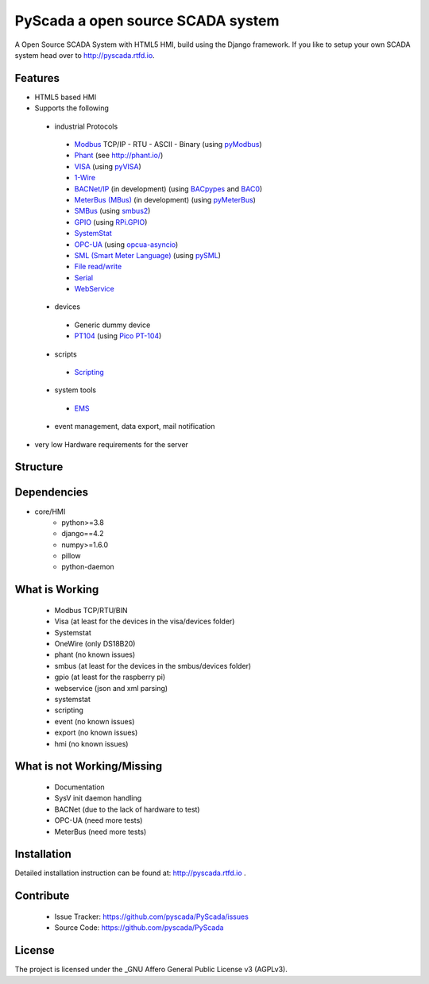 PyScada a open source SCADA system
==================================

A Open Source SCADA System with HTML5 HMI, build using the Django framework. If you like to setup your own SCADA system head over to http://pyscada.rtfd.io.

Features
--------

* HTML5 based HMI
* Supports the following

 * industrial Protocols

  * `Modbus <https://github.com/pyscada/PyScada-Modbus>`_ TCP/IP - RTU - ASCII - Binary (using `pyModbus <https://github.com/pymodbus-dev/pymodbus>`_)
  * `Phant <https://github.com/pyscada/PyScada-Phant>`_ (see http://phant.io/)
  * `VISA <https://github.com/pyscada/PyScada-VISA>`_ (using `pyVISA <https://pypi.python.org/pypi/PyVISA>`_)
  * `1-Wire <https://github.com/pyscada/PyScada-OneWire>`_
  * `BACNet/IP <https://github.com/pyscada/PyScada-BACNet>`_ (in development) (using `BACpypes <https://github.com/JoelBender/bacpypes>`_ and `BAC0 <https://github.com/ChristianTremblay/BAC0>`_)
  * `MeterBus (MBus) <https://github.com/pyscada/PyScada-MeterBus>`_ (in development) (using `pyMeterBus <https://github.com/ganehag/pyMeterBus/>`_)
  * `SMBus <https://github.com/pyscada/PyScada-SMBus>`_ (using `smbus2 <https://github.com/kplindegaard/smbus2>`_)
  * `GPIO <https://github.com/pyscada/PyScada-GPIO>`_ (using `RPi.GPIO <https://pypi.org/project/RPi.GPIO/>`_)
  * `SystemStat <https://github.com/pyscada/PyScada-SystemStat>`_
  * `OPC-UA <https://github.com/clavay/PyScada-OPCUA>`_ (using `opcua-asyncio <https://github.com/FreeOpcUa/opcua-asyncio>`_)
  * `SML (Smart Meter Language) <https://github.com/gkend/PyScada-SML>`_ (using `pySML <https://github.com/mtdcr/pysml>`_)
  * `File read/write <https://github.com/pyscada/PyScada-File>`_
  * `Serial <https://github.com/clavay/PyScada-Serial>`_
  * `WebService <https://github.com/clavay/PyScada-WebService>`_

 * devices

  * Generic dummy device
  * `PT104 <https://github.com/pyscada/PyScada-PT104>`_ (using `Pico PT-104 <https://www.picotech.com/data-logger/pt-104/high-accuracy-temperature-daq>`_)

 * scripts

  * `Scripting <https://github.com/pyscada/PyScada-Scripting>`_

 * system tools

  * `EMS <https://github.com/pyscada/PyScada-EMS>`_

 * event management, data export, mail notification

* very low Hardware requirements for the server

Structure
---------

.. image:: https://github.com/pyscada/PyScada/raw/master/docs/pic/PyScada_module_overview.png
    :width: 600px

Dependencies
------------

- core/HMI
	* python>=3.8
	* django==4.2
	* numpy>=1.6.0
	* pillow
	* python-daemon

What is Working
---------------

 - Modbus TCP/RTU/BIN
 - Visa (at least for the devices in the visa/devices folder)
 - Systemstat
 - OneWire (only DS18B20)
 - phant (no known issues)
 - smbus (at least for the devices in the smbus/devices folder)
 - gpio (at least for the raspberry pi)
 - webservice (json and xml parsing)
 - systemstat
 - scripting
 - event (no known issues)
 - export (no known issues)
 - hmi (no known issues)

What is not Working/Missing
---------------------------

 - Documentation
 - SysV init daemon handling
 - BACNet (due to the lack of hardware to test)
 - OPC-UA (need more tests)
 - MeterBus (need more tests)


Installation
------------

Detailed installation instruction can be found at: http://pyscada.rtfd.io .


Contribute
----------

 - Issue Tracker: https://github.com/pyscada/PyScada/issues
 - Source Code: https://github.com/pyscada/PyScada


License
-------

The project is licensed under the _GNU Affero General Public License v3 (AGPLv3).
